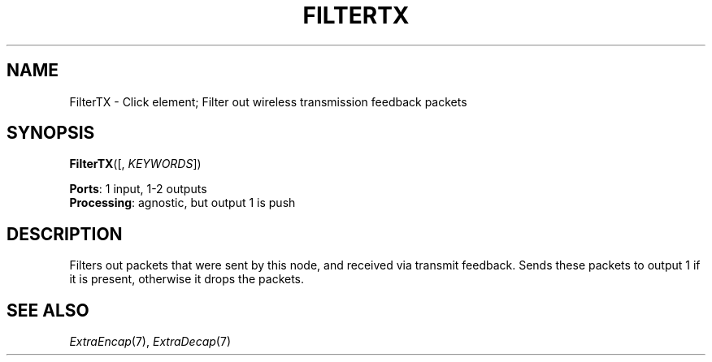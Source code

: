 .\" -*- mode: nroff -*-
.\" Generated by 'click-elem2man' from '../elements/wifi/filtertx.hh:9'
.de M
.IR "\\$1" "(\\$2)\\$3"
..
.de RM
.RI "\\$1" "\\$2" "(\\$3)\\$4"
..
.TH "FILTERTX" 7click "12/Oct/2017" "Click"
.SH "NAME"
FilterTX \- Click element;
Filter out wireless transmission feedback packets
.SH "SYNOPSIS"
\fBFilterTX\fR([, \fIKEYWORDS\fR])

\fBPorts\fR: 1 input, 1-2 outputs
.br
\fBProcessing\fR: agnostic, but output 1 is push
.br
.SH "DESCRIPTION"
Filters out packets that were sent by this node, and
received via transmit feedback.
Sends these packets to output 1 if it is present,
otherwise it drops the packets.
.PP

.SH "SEE ALSO"
.M ExtraEncap 7 ,
.M ExtraDecap 7

